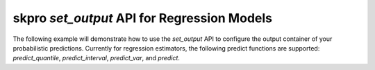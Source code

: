 .. _set_output_:

==========
skpro `set_output` API for Regression Models
==========

The following example will demonstrate how to use the `set_output` API
to configure the output container of your probabilistic predictions. Currently
for regression estimators, the following predict functions are supported:
`predict_quantile`, `predict_interval`, `predict_var`, and `predict`.
